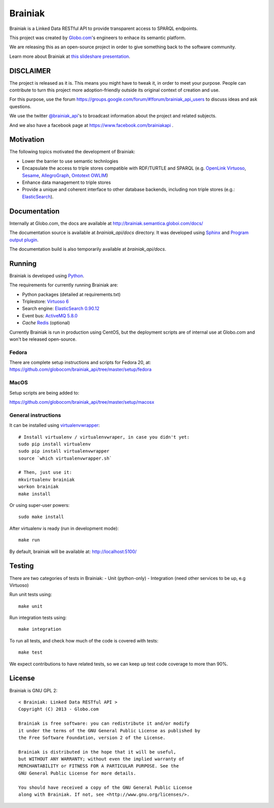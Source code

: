 Brainiak
++++++++

Brainiak is a Linked Data RESTful API to provide transparent access to SPARQL endpoints.

This project was created by `Globo.com <http://globo.com/>`_'s engineers to enhace its semantic platform.

We are releasing this as an open-source project in order to give something back to the software community.

Learn more about Brainiak at `this slideshare presentation <http://www.slideshare.net/semantic_team/semantic-day-2013-linked-data-at-globocom>`_.


DISCLAIMER
==========

The project is released as it is.
This means you might have to tweak it, in order to meet your purpose.
People can contribute to turn this project more adoption-friendly outside its original context of creation and use.

For this purpose, use the forum https://groups.google.com/forum/#!forum/brainiak_api_users to discuss ideas and ask questions.

We use the twitter `@brainiak_api <https://twitter.com/brainiak_api>`_'s to broadcast information about the project and related subjects.

And we also have a facebook page at https://www.facebook.com/brainiakapi .

Motivation
==========

The following topics motivated the development of Brainiak:

* Lower the barrier to use semantic technlogies
* Encapsulate the access to triple stores compatible with RDF/TURTLE and SPARQL (e.g. `OpenLink Virtuoso <http://virtuoso.openlinksw.com/>`_, `Sesame <http://www.aduna-software.com/technology/sesame>`_, `AllegroGraph <http://www.franz.com/agraph/allegrograph/>`_, `Ontotext OWLIM <http://www.ontotext.com/owlim>`_)
* Enhance data management to triple stores
* Provide a unique and coherent interface to other database backends, including non triple stores (e.g.: `ElasticSearch <http://www.elasticsearch.org/>`_).

Documentation
=============

Internally at Globo.com, the docs are available at http://brainiak.semantica.globoi.com/docs/

The documentation source is available at `brainiak_api/docs` directory.
It was developed using `Sphinx <http://sphinx-doc.org/>`_ and
`Program output plugin <https://pythonhosted.org/sphinxcontrib-programoutput/>`_.

The documentation build is also temporarily available at `brainiak_api/docs`.

Running
=======

Brainiak is developed using `Python <http://www.python.org/>`_.

The requirements for currently running Brainiak are:

- Python packages (detailed at requirements.txt)
- Triplestore: `Virtuoso 6 <https://github.com/openlink/virtuoso-opensource>`_
- Search engine: `ElasticSearch 0.90.12 <http://www.elasticsearch.org/>`_
- Event bus: `ActiveMQ 5.8.0 <http://activemq.apache.org/>`_
- *Cache* `Redis <http://redis.io/>`_ (optional)

Currently Brainiak is run in production using CentOS, but the deployment scripts
are of internal use at Globo.com and won't be released open-source.

Fedora
------

There are complete setup instructions and scripts for Fedora 20, at:
https://github.com/globocom/brainiak_api/tree/master/setup/fedora

MacOS
-----

Setup scripts are being added to:

https://github.com/globocom/brainiak_api/tree/master/setup/macosx

General instructions
--------------------

It can be installed using `virtualenvwrapper <http://www.doughellmann.com/projects/virtualenvwrapper/>`_: ::

    # Install virtualenv / virtualenvwraper, in case you didn't yet:
    sudo pip install virtualenv
    sudo pip install virtualenvwrapper
    source `which virtualenvwrapper.sh`

    # Then, just use it:
    mkvirtualenv brainiak
    workon brainiak
    make install

Or using super-user powers: ::

    sudo make install

After virtualenv is ready (run in development mode): ::

    make run

By default, brainiak will be available at: http://localhost:5100/

Testing
=======

There are two categories of tests in Brainiak:
- Unit (python-only)
- Integration (need other services to be up, e.g Virtuoso)

Run unit tests using: ::

    make unit

Run integration tests using: ::

    make integration

To run all tests, and check how much of the code is covered with tests: ::

    make test

We expect contributions to have related tests, so we can keep up test code
coverage to more than 90%.

License
=======

Brainiak is GNU GPL 2: ::

    < Brainiak: Linked Data RESTful API >
    Copyright (C) 2013 - Globo.com

    Brainiak is free software: you can redistribute it and/or modify
    it under the terms of the GNU General Public License as published by
    the Free Software Foundation, version 2 of the License.

    Brainiak is distributed in the hope that it will be useful,
    but WITHOUT ANY WARRANTY; without even the implied warranty of
    MERCHANTABILITY or FITNESS FOR A PARTICULAR PURPOSE. See the
    GNU General Public License for more details.

    You should have received a copy of the GNU General Public License
    along with Brainiak. If not, see <http://www.gnu.org/licenses/>.

